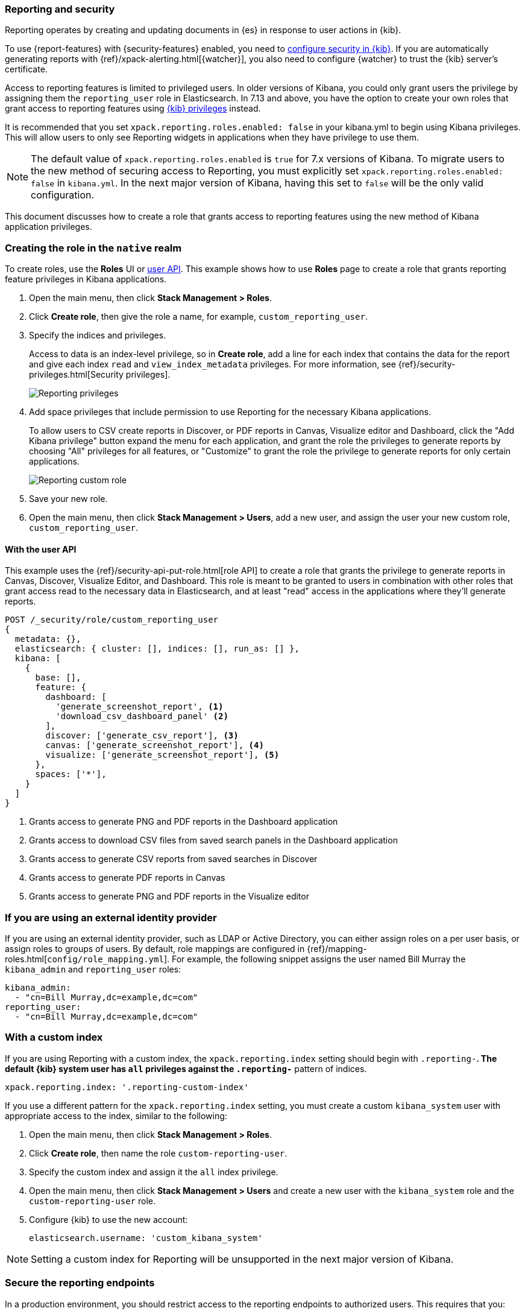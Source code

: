 [role="xpack"]
[[secure-reporting]]
=== Reporting and security

Reporting operates by creating and updating documents in {es} in response to
user actions in {kib}.

To use {report-features} with {security-features} enabled, you need to
<<using-kibana-with-security,configure security in {kib}>>.
If you are automatically generating reports with
{ref}/xpack-alerting.html[{watcher}], you also need to configure {watcher}
to trust the {kib} server's certificate.
////
For more information, see
<<securing-reporting>>.
////

[[reporting-app-users]]
Access to reporting features is limited to privileged users. In older versions of Kibana, you could only grant
users the privilege by assigning them the `reporting_user` role in Elasticsearch. In 7.13 and above, you have
the option to create your own roles that grant access to reporting features using <<kibana-privileges, {kib} privileges>> instead.

It is recommended that you set `xpack.reporting.roles.enabled: false` in your kibana.yml to begin using Kibana
privileges. This will allow users to only see Reporting widgets in applications when they have privilege to use
them. 

[NOTE]
============================================================================
The default value of `xpack.reporting.roles.enabled` is `true` for 7.x versions of Kibana. To migrate users to the
new method of securing access to Reporting, you must explicitly set `xpack.reporting.roles.enabled: false` in
`kibana.yml`. In the next major version of Kibana, having this set to `false` will be the only valid configuration.
============================================================================

This document discusses how to create a role that grants access to reporting features using the new method of
Kibana application privileges. 

[float]
[[reporting-roles-management-ui]]
=== Creating the role in the `native` realm

To create roles, use the *Roles* UI or <<reporting-roles-user-api, user API>>. This example shows how to use
*Roles* page to create a role that grants reporting feature privileges in Kibana applications.

. Open the main menu, then click *Stack Management > Roles*.

. Click *Create role*, then give the role a name, for example, `custom_reporting_user`.

. Specify the indices and privileges.
+
Access to data is an index-level privilege, so in *Create role*,
add a line for each index that contains the data for the report and give each
index `read` and `view_index_metadata` privileges.
For more information, see {ref}/security-privileges.html[Security privileges].
+
[role="screenshot"]
image::user/security/images/reporting-privileges-example.png["Reporting privileges"]

. Add space privileges that include permission to use Reporting for the necessary Kibana applications.
+
To allow users to CSV create reports in Discover, or PDF reports in Canvas,
Visualize editor and Dashboard, click the "Add Kibana privilege" button expand
the menu for each application, and grant the role the privileges to generate
reports by choosing "All" privileges for all features, or "Customize" to grant
the role the privilege to generate reports for only certain applications.
+
[role="screenshot"]
image::user/security/images/reporting-custom-role.png["Reporting custom role"]

. Save your new role.

. Open the main menu, then click *Stack Management > Users*, add a new user, and assign the user 
your new custom role, `custom_reporting_user`.

[float]
[[reporting-roles-user-api]]
==== With the user API
This example uses the {ref}/security-api-put-role.html[role API] to create a role that
grants the privilege to generate reports in Canvas, Discover, Visualize Editor, and Dashboard.
This role is meant to be granted to users in combination with other roles that grant access
read to the necessary data in Elasticsearch, and at least "read" access in the applications
where they'll generate reports.

[source, sh]
---------------------------------------------------------------
POST /_security/role/custom_reporting_user
{
  metadata: {},
  elasticsearch: { cluster: [], indices: [], run_as: [] },
  kibana: [
    {
      base: [],
      feature: {
        dashboard: [
          'generate_screenshot_report', <1>
          'download_csv_dashboard_panel' <2>
        ],
        discover: ['generate_csv_report'], <3>
        canvas: ['generate_screenshot_report'], <4>
        visualize: ['generate_screenshot_report'], <5>
      },
      spaces: ['*'],
    }
  ]
}
---------------------------------------------------------------
// CONSOLE

<1> Grants access to generate PNG and PDF reports in the Dashboard application
<2> Grants access to download CSV files from saved search panels in the Dashboard application
<3> Grants access to generate CSV reports from saved searches in Discover
<4> Grants access to generate PDF reports in Canvas
<5> Grants access to generate PNG and PDF reports in the Visualize editor

[float]
=== If you are using an external identity provider

If you are using an external identity provider, such as
LDAP or Active Directory, you can either assign
roles on a per user basis, or assign roles to groups of users. By default, role
mappings are configured in
{ref}/mapping-roles.html[`config/role_mapping.yml`].
For example, the following snippet assigns the user named Bill Murray the
`kibana_admin` and `reporting_user` roles:

[source,yaml]
--------------------------------------------------------------------------------
kibana_admin:
  - "cn=Bill Murray,dc=example,dc=com"
reporting_user:
  - "cn=Bill Murray,dc=example,dc=com"
--------------------------------------------------------------------------------

[float]
=== With a custom index

If you are using Reporting with a custom index,
the `xpack.reporting.index` setting should begin 
with `.reporting-*`. The default {kib} system user has
`all` privileges against the `.reporting-*` pattern of indices.

[source,js]
xpack.reporting.index: '.reporting-custom-index'

If you use a different pattern for the `xpack.reporting.index` setting,
you must create a custom `kibana_system` user with appropriate access to the index, similar
to the following:

. Open the main menu, then click *Stack Management > Roles*.
. Click *Create role*, then name the role `custom-reporting-user`.
. Specify the custom index and assign it the `all` index privilege.
. Open the main menu, then click *Stack Management > Users* and create a new user with
the `kibana_system` role and the `custom-reporting-user` role.
. Configure {kib} to use the new account:
[source,js]
elasticsearch.username: 'custom_kibana_system'

[NOTE]
============================================================================
Setting a custom index for Reporting will be unsupported in the next major version of Kibana.
============================================================================

[role="xpack"]
[[securing-reporting]]
=== Secure the reporting endpoints

In a production environment, you should restrict access to
the reporting endpoints to authorized users. This requires that you:

. Enable {stack-security-features} on your {es} cluster. For more information,
see {ref}/security-getting-started.html[Getting started with security].
. Configure TLS/SSL encryption for the {kib} server. For more information, see
<<configuring-tls>>.
. Specify the {kib} server's CA certificate chain in `elasticsearch.yml`:
+
--
If you are using your own CA to sign the {kib} server certificate, then you need
to specify the CA certificate chain in {es} to properly establish trust in TLS
connections between {watcher} and {kib}. If your CA certificate chain is
contained in a PKCS #12 trust store, specify it like so:

[source,yaml]
--------------------------------------------------------------------------------
xpack.http.ssl.truststore.path: "/path/to/your/truststore.p12"
xpack.http.ssl.truststore.type: "PKCS12"
xpack.http.ssl.truststore.password: "optional decryption password"
--------------------------------------------------------------------------------

Otherwise, if your CA certificate chain is in PEM format, specify it like so:

[source,yaml]
--------------------------------------------------------------------------------
xpack.http.ssl.certificate_authorities: ["/path/to/your/cacert1.pem", "/path/to/your/cacert2.pem"]
--------------------------------------------------------------------------------

For more information, see {ref}/notification-settings.html#ssl-notification-settings[the {watcher} HTTP TLS/SSL Settings].
--

. Add one or more users who have the permissions
necessary to use {kib} and {report-features}. For more information, see
<<secure-reporting>>.

Once you've enabled SSL for {kib}, all requests to the reporting endpoints
must include valid credentials. For example, see the following page which
includes a watch that submits requests as the built-in `elastic` user:
<<automating-report-generation>>.

For more information about configuring watches, see
{ref}/how-watcher-works.html[How {watcher} works].
